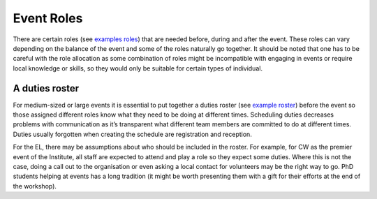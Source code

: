 .. _Event-Roles:

Event Roles
===========

There are certain roles
(see `examples roles <https://docs.google.com/document/d/1fB8Vmsim3SjTc8XKOb47ewxv9ielplWxxSC0vm6EOYo/edit>`_)
that are needed before, during and after the event. These roles can vary
depending on the balance of the event and some of the roles naturally go together. It should be noted that one has to
be careful with the role allocation as some combination of roles might be incompatible with engaging in events or require local knowledge or skills, so they would only be suitable for certain types of individual.

A duties roster
***************

For medium-sized or large events it is essential to put together a duties roster
(see `example roster <https://docs.google.com/document/d/1DLPmYIAJRo35xdereg5XxFa-mbIwI3aNDsr-y3Im6no/edit#>`_)
before the event so those assigned different roles know what they need to be doing at different times. Scheduling duties
decreases problems with communication as it’s transparent what different team members are committed to do at different
times. Duties usually forgotten when creating the schedule are registration and reception.

For the EL, there may be assumptions about who should be included in the roster. For example, for CW as the premier
event of the Institute, all staff are expected to attend and play a role so they expect some duties. Where this is not
the case, doing a call out to the organisation or even asking a local contact for volunteers may be the right way to go.
PhD students helping at events has a long tradition (it might be worth presenting them with a gift for their efforts at
the end of the workshop).

